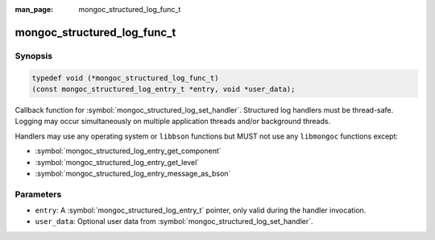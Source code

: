 :man_page: mongoc_structured_log_func_t

mongoc_structured_log_func_t
============================

Synopsis
--------

.. code-block:: c

  typedef void (*mongoc_structured_log_func_t)
  (const mongoc_structured_log_entry_t *entry, void *user_data);

Callback function for :symbol:`mongoc_structured_log_set_handler`.
Structured log handlers must be thread-safe.
Logging may occur simultaneously on multiple application threads and/or background threads.

Handlers may use any operating system or ``libbson`` functions but MUST not use any ``libmongoc`` functions except:

* :symbol:`mongoc_structured_log_entry_get_component`
* :symbol:`mongoc_structured_log_entry_get_level`
* :symbol:`mongoc_structured_log_entry_message_as_bson`

Parameters
----------

* ``entry``: A :symbol:`mongoc_structured_log_entry_t` pointer, only valid during the handler invocation.
* ``user_data``: Optional user data from :symbol:`mongoc_structured_log_set_handler`.

.. seealso::

  | :doc:`structured_log`
